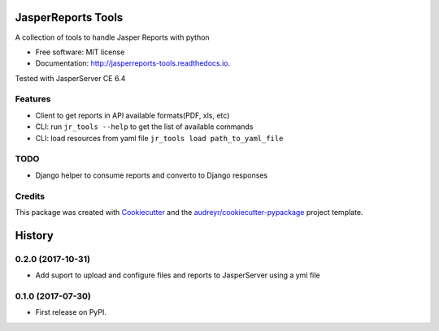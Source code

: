 ===================
JasperReports Tools
===================


.. image:: https://img.shields.io/pypi/v/jr_tools.svg
        :target: https://pypi.python.org/pypi/jr_tools

.. image:: https://img.shields.io/travis/erickgnavar/jasper-reports-tools.svg
        :target: https://travis-ci.org/erickgnavar/jasper-reports-tools

.. image:: https://readthedocs.org/projects/jasperreports-tools/badge/?version=latest
        :target: https://jasperreports-tools.readthedocs.io/en/latest/?badge=latest
        :alt: Documentation Status

.. image:: https://pyup.io/repos/github/erickgnavar/jr_tools/shield.svg
     :target: https://pyup.io/repos/github/erickgnavar/jr_tools/
     :alt: Updates


A collection of tools to handle Jasper Reports with python


* Free software: MIT license
* Documentation: http://jasperreports-tools.readthedocs.io.

Tested with JasperServer CE 6.4


Features
--------

* Client to get reports in API available formats(PDF, xls, etc)
* CLI: run ``jr_tools --help`` to get the list of available commands
* CLI: load resources from yaml file ``jr_tools load path_to_yaml_file``


TODO
----
* Django helper to consume reports and converto to Django responses


Credits
---------

This package was created with Cookiecutter_ and the `audreyr/cookiecutter-pypackage`_ project template.

.. _Cookiecutter: https://github.com/audreyr/cookiecutter
.. _`audreyr/cookiecutter-pypackage`: https://github.com/audreyr/cookiecutter-pypackage


=======
History
=======

0.2.0 (2017-10-31)
------------------

* Add suport to upload and configure files and reports to JasperServer using a yml file

0.1.0 (2017-07-30)
------------------

* First release on PyPI.


